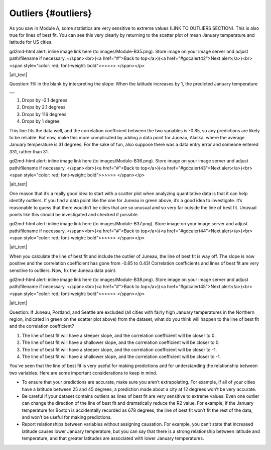 .. Copyright (C)  Google, Runestone Interactive LLC
   This work is licensed under the Creative Commons Attribution-ShareAlike 4.0
   International License. To view a copy of this license, visit
   http://creativecommons.org/licenses/by-sa/4.0/.

.. _outliers:

Outliers {#outliers}
====================

As you saw in Module A, some statistics are very sensitive to extreme
values (LINK TO OUTLIERS SECTION). This is also true for lines of best
fit. You can see this very clearly by returning to the scatter plot of
mean January temperature and latitude for US cities.

.. raw:: html

   <p id="gdcalert41" ><span style="color: red; font-weight: bold">>>>>>
gd2md-html alert: inline image link here (to images/Module-B35.png). Store image
on your image server and adjust path/filename if necessary. </span><br>(<a
href="#">Back to top</a>)(<a href="#gdcalert42">Next alert</a>)<br><span
style="color: red; font-weight: bold">>>>>> </span></p>

|alt_text|

Question: Fill in the blank by interpreting the slope: When the latitude
increases by 1, the predicted January temperature \__.

1. Drops by -2.1 degrees
2. Drops by 2.1 degrees
3. Drops by 116 degrees
4. Drops by 1 degree

This line fits the data well, and the correlation coefficient between
the two variables is -0.85, so any predictions are likely to be
reliable. But now, make this more complicated by adding a data point for
Juneau, Alaska, where the average January temperature is 31 degrees. For
the sake of fun, also suppose there was a data entry error and someone
entered 331, rather than 31.

.. raw:: html

   <p id="gdcalert42" ><span style="color: red; font-weight: bold">>>>>>
gd2md-html alert: inline image link here (to images/Module-B36.png). Store image
on your image server and adjust path/filename if necessary. </span><br>(<a
href="#">Back to top</a>)(<a href="#gdcalert43">Next alert</a>)<br><span
style="color: red; font-weight: bold">>>>>> </span></p>

|alt_text|

One reason that it’s a really good idea to start with a scatter plot
when analyzing quantitative data is that it can help identify outliers.
If you find a data point like the one for Juneau in green above, it’s a
good idea to investigate. It’s reasonable to guess that there wouldn’t
be cities that are so unusual and so very far outside the line of best
fit. Unusual points like this should be investigated and checked if
possible.

.. raw:: html

   <p id="gdcalert43" ><span style="color: red; font-weight: bold">>>>>>
gd2md-html alert: inline image link here (to images/Module-B37.png). Store image
on your image server and adjust path/filename if necessary. </span><br>(<a
href="#">Back to top</a>)(<a href="#gdcalert44">Next alert</a>)<br><span
style="color: red; font-weight: bold">>>>>> </span></p>

|alt_text|

When you calculate the line of best fit and include the outlier of
Juneau, the line of best fit is way off. The slope is now positive and
the correlation coefficient has gone from -0.85 to 0.43! Correlation
coefficients and lines of best fit are very sensitive to outliers. Now,
fix the Juneau data point.

.. raw:: html

   <p id="gdcalert44" ><span style="color: red; font-weight: bold">>>>>>
gd2md-html alert: inline image link here (to images/Module-B38.png). Store image
on your image server and adjust path/filename if necessary. </span><br>(<a
href="#">Back to top</a>)(<a href="#gdcalert45">Next alert</a>)<br><span
style="color: red; font-weight: bold">>>>>> </span></p>

|alt_text|

Question: If Juneau, Portland, and Seattle are excluded (all cities with
fairly high January temperatures in the Northern region, indicated in
green on the scatter plot above) from the dataset, what do you think
will happen to the line of best fit and the correlation coefficient?

1. The line of best fit will have a steeper slope, and the correlation
   coefficient will be closer to 0.
2. The line of best fit will have a shallower slope, and the correlation
   coefficient will be closer to 0.
3. The line of best fit will have a steeper slope, and the correlation
   coefficient will be closer to -1.
4. The line of best fit will have a shallower slope, and the correlation
   coefficient will be closer to -1.

You’ve seen that the line of best fit is very useful for making
predictions and for understanding the relationship between two
variables. Here are some important considerations to keep in mind.

-  To ensure that your predictions are accurate, make sure you aren’t
   extrapolating. For example, if all of your cities have a latitude
   between 25 and 45 degrees, a prediction made about a city at 12
   degrees won’t be very accurate.
-  Be careful if your dataset contains outliers as lines of best fit are
   very sensitive to extreme values. Even one outlier can change the
   direction of the line of best fit and dramatically reduce the R2
   value. For example, if the January temperature for Boston is
   accidentally recorded as 678 degrees, the line of best fit won’t fit
   the rest of the data, and won’t be useful for making predictions.
-  Report relationships between variables without assigning causation.
   For example, you can’t state that increased latitude causes lower
   January temperature, but you can say that there is a strong
   relationship between latitude and temperature, and that greater
   latitudes are associated with lower January temperatures.
